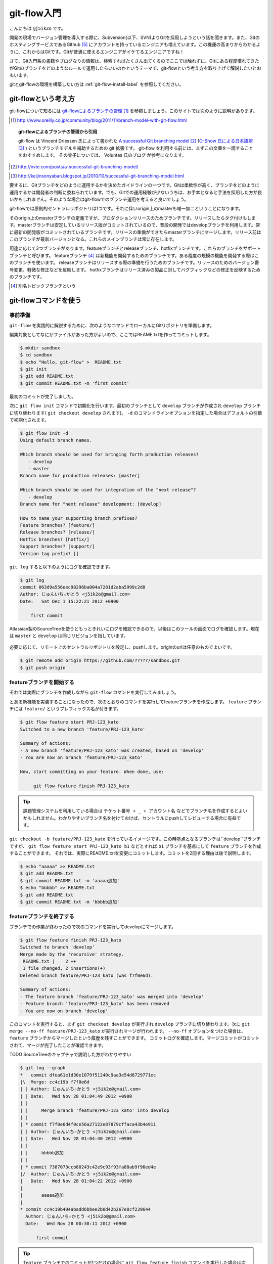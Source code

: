 #################
git-flow入門
#################

こんにちは ``@j5ik2o`` です。

開発の現場でバージョン管理を導入する際に、Subversion(以下、SVN)よりGitを採用しようという話を聞きます。また、GitのホスティングサービスであるGithub [#f1]_ にアカウントを持っているエンジニアも増えています。この機運の高まりからわかるように、これからはGitです。Gitが普通に使えるエンジニアがイケてるエンジニアですね！

さて、Git入門系の書籍やブログなりの情報は、検索すればたくさん出てくるのでここでは触れずに、Gitにある程度慣れてきたがGitのブランチをどのようなルールで運用したらいいのかというテーマで、git-flowという考え方を取り上げて解説したいとおもいます。

gitとgit-flowの環境を構築したい方は :ref:`git-flow-install-label` を参照してください。

*********************
git-flowという考え方
*********************

git-flowについて知るには `git-flowによるブランチの管理`_ [#git-flow-link]_ を参照しましょう。このサイトでは次のように説明があります。

.. _git-flowによるブランチの管理 : http://www.oreilly.co.jp/community/blog/2011/11/branch-model-with-git-flow.html
.. [#git-flow-link] http://www.oreilly.co.jp/community/blog/2011/11/branch-model-with-git-flow.html

.. topic:: git-flowによるブランチの管理から引用

   git-flow は Vincent Driessen 氏によって書かれた `A successful Git branching model`_ [#git-flow-branching-model]_ (`O-Show 氏による日本語訳`_ [#git-flow-branching-model-ja]_ ) というブランチモデルを補助するための git 拡張です。 git-flow を利用する前には、まずこの文章を一読することをおすすめします。 その骨子については、 Voluntas 氏のブログ が参考になります。

.. _A successful Git branching model : http://nvie.com/posts/a-successful-git-branching-model/
.. [#git-flow-branching-model] http://nvie.com/posts/a-successful-git-branching-model/
.. _O-Show 氏による日本語訳 : http://keijinsonyaban.blogspot.jp/2010/10/successful-git-branching-model.html
.. [#git-flow-branching-model-ja] http://keijinsonyaban.blogspot.jp/2010/10/successful-git-branching-model.html

要するに、Gitブランチをどのように運用するかを決めたガイドラインの一つです。Gitは柔軟性が高く、ブランチをどのように運用するかは開発者の判断に委ねられています。でも、Gitでの運用経験が少ないうちは、お手本となると手法を採用した方が良いかもしれません。そのような場合はgit-flowでのブランチ運用を考えると良いでしょう。

git-flowでは原則的セントラルリポジトリは1つです。それに伴いorigin上のmasterも唯一無二ということになります。

そのorigin上のmasterブランチの定義ですが、プロダクションリリースのためブランチです。リリースしたらタグ付けもします。masterブランチは安定しているリリース版がコミットされているので、普段の開発ではdevelopブランチを利用します。常に最新の開発版がコミットされているブランチです。リリースの準備ができたらmasterブランチにマージします。リリース前はこのブランチが最新バージョンとなる。これらのメインブランチは常に存在します。

用途に応じて3つブランチがあります。featureブランチとreleaseブランチ、hotfixブランチです。これらのブランチをサポートブランチと呼びます。
featureブランチ [#topic-branch]_ は新機能を開発するためのブランチです。ある程度の規模の機能を開発する際はこのブランチを使います。
releaseブランチはリリースする際の準備を行うためのブランチです。リリースのためのバージョン番号変更、軽微な修正などを反映します。
hotfixブランチはリリース済みの製品に対してバグフィックなどの修正を反映するためのブランチです。

.. [#topic-branch] 別名トピックブランチという

***********************
git-flowコマンドを使う
***********************

=========
事前準備
=========

``git-flow`` を実践的に解説するために、次のようなコマンドでローカルにGitリポジトリを準備します。

編集対象としてなにかファイルがあった方がよいので、ここではREAME.txtを作ってコミットします。

.. code-block:: console

  $ mkdir sandbox
  $ cd sandbox
  $ echo "Hello, git-flow" >  README.txt
  $ git init
  $ git add README.txt
  $ git commit README.txt -m 'first commit'

最初のコミットが完了しました。

次に ``git flow init`` コマンドで初期化を行います。最初のブランチとして ``develop`` ブランチが作成され ``develop`` ブランチに切り替わります( ``git checkout develop`` されます)。 ``-d`` のコマンドラインオプションを指定した場合はデフォルトの引数で初期化されます。

.. code-block:: console

  $ git flow init -d
  Using default branch names.

  Which branch should be used for bringing forth production releases?
     - develop
     - master
  Branch name for production releases: [master]

  Which branch should be used for integration of the "next release"?
     - develop
  Branch name for "next release" development: [develop]

  How to name your supporting branch prefixes?
  Feature branches? [feature/]
  Release branches? [release/]
  Hotfix branches? [hotfix/]
  Support branches? [support/]
  Version tag prefix? []

``git log`` すると以下のようにログを確認できます。

.. code-block:: console

  $ git log
  commit 063d9a556eec98296ba004a7281d2aba5999c2d0
  Author: じゅんいち☆かとう <j5ik2o@gmail.com>
  Date:   Sat Dec 1 15:22:21 2012 +0900

      first commit

Atlassian製のSourceTreeを使うともっときれいにログを確認できるので、以後はこのツールの画面でログを確認します。現在は ``master`` と ``develop`` は同じリビジョンを指しています。

.. figure:: git-flow-img/first-commit.eps
  :scale: 100%
  :alt: SourceTreeでのリビジョングラフ確認
  :align: center


必要に応じて、リモート上のセントラルリポジトリを設定し、pushします。originのurlは任意のものでよいです。

.. code-block:: console

  $ git remote add origin https://github.com/?????/sandbox.git
  $ git push origin

==================================
 featureブランチを開始する
==================================

それでは実際にブランチを作成しながら ``git-flow`` コマンドを実行してみましょう。

とある新機能を実装することになったので、次のとおりのコマンドを実行してfeatureブランチを作成します。 ``feature`` ブランチには ``feature/`` というプレフィックス名が付きます。

.. code-block:: console

  $ git flow feature start PRJ-123_kato
  Switched to a new branch 'feature/PRJ-123_kato'

  Summary of actions:
  - A new branch 'feature/PRJ-123_kato' was created, based on 'develop'
  - You are now on branch 'feature/PRJ-123_kato'

  Now, start committing on your feature. When done, use:

       git flow feature finish PRJ-123_kato


.. tip:: 課題管理システムを利用している場合は ``チケット番号 + _ + アカウント名`` などでブランチ名を作成するとよいかもしれません。わかりやすいブランチ名を付けておけば、セントラルにpushしてレビューする場合に有益です。

``git checkout -b feature/PRJ-123_kato`` を行っているイメージです。この時基点となるブランチは``develop``ブランチですが、 ``git flow feature start PRJ-123_kato b1`` などとすれば ``b1`` ブランチを基点にして ``feature`` ブランチを作成することができます。
それでは、実際にREADME.txtを変更にコミットします。コミットを2回する理由は後で説明します。

.. code-block:: console

  $ echo "aaaaa" >> README.txt
  $ git add README.txt
  $ git commit README.txt -m 'aaaaa追加'
  $ echo "bbbbb" >> README.txt
  $ git add README.txt
  $ git commit README.txt -m 'bbbbb追加'

===========================
featureブランチを終了する
===========================

ブランチでの作業が終わったので次のコマンドを実行してdevelopにマージします。

.. code-block:: console

  $ git flow feature finish PRJ-123_kato
  Switched to branch 'develop'
  Merge made by the 'recursive' strategy.
   README.txt |    2 ++
   1 file changed, 2 insertions(+)
  Deleted branch feature/PRJ-123_kato (was f7f0e6d).

  Summary of actions:
  - The feature branch 'feature/PRJ-123_kato' was merged into 'develop'
  - Feature branch 'feature/PRJ-123_kato' has been removed
  - You are now on branch 'develop'

このコマンドを実行すると、まず ``git checkout develop`` が実行され ``develop`` ブランチに切り替わります。次に ``git merge --no-ff feature/PRJ-123_kato`` が実行されマージが行われます。 ``--no-ff`` オプションをつけた場合は、 ``feature`` ブランチからマージしたという履歴を残すことができます。
コミットログを確認します。マージコミットがコミットされて、マージが完了したことが確認できます。

TODO SourceTreeのキャプチャで説明した方がわかりやすい

.. code-block:: console

  $ git log --graph
  *   commit dfea61e1d30e1079f51240c9aa3e54d8729771ec
  |\  Merge: cc4c19b f7f0e6d
  | | Author: じゅんいち☆かとう <j5ik2o@gmail.com>
  | | Date:   Wed Nov 28 01:04:49 2012 +0900
  | |
  | |     Merge branch 'feature/PRJ-123_kato' into develop
  | |
  | * commit f7f0e6d4f0ce56a27122e87879cffaca43b4e911
  | | Author: じゅんいち☆かとう <j5ik2o@gmail.com>
  | | Date:   Wed Nov 28 01:04:40 2012 +0900
  | |
  | |     bbbbb追加
  | |
  | * commit 7387073ccb80243c42e9c93f93fa88ab9f96ed4e
  |/  Author: じゅんいち☆かとう <j5ik2o@gmail.com>
  |   Date:   Wed Nov 28 01:04:22 2012 +0900
  |
  |       aaaaa追加
  |
  * commit cc4c19b404abadd6bbee2b0d42b267e8cf239644
    Author: じゅんいち☆かとう <j5ik2o@gmail.com>
    Date:   Wed Nov 28 00:38:11 2012 +0900

        first commit


.. tip::  ``feature`` ブランチでのコミットが1つだけの場合に ``git flow feature finish`` コマンドを実行した場合は次のようなコミットログになります。 ``git-flow`` コマンドの仕様ですが、コミットが1つだけの場合は、``git merge --ff feature/PRJ-123_kato`` でマージが行われます。 ``--ff`` オプションでは ``feature`` ブランチの最新コミットが ``develop`` の最新コミットとして扱うfast-forwardマージが行われます。その反対の ``--no-ff`` オプションは、``feature`` ブランチの最新コミットと ``master`` ブランチの最新コミットをマージし新しいコミットを作成するnon-fast-forwardマージです。

.. code-block:: console

  * commit 7387073ccb80243c42e9c93f93fa88ab9f96ed4e
  |  Author: じゅんいち☆かとう <j5ik2o@gmail.com>
  |  Date:   Wed Nov 28 01:04:22 2012 +0900
  |
  |     aaaaa追加
  |
  * commit cc4c19b404abadd6bbee2b0d42b267e8cf239644
    Author: じゅんいち☆かとう <j5ik2o@gmail.com>
    Date:   Wed Nov 28 00:38:11 2012 +0900

        first commit


==========================
releaseブランチを開始する
==========================

あなたはついにリリースの時を迎えました。リリース準備を行うため次のコマンドを実行して ``release`` ブランチを作成します。``start`` の後ろにはリリース番号を指定します。

.. code-block:: console

  $ git flow release start 1.0.0
  Switched to a new branch 'release/1.0.0'

  Summary of actions:
  - A new branch 'release/1.0.0' was created, based on 'develop'
  - You are now on branch 'release/1.0.0'

  Follow-up actions:
  - Bump the version number now!
  - Start committing last-minute fixes in preparing your release
  - When done, run:

       git flow release finish '1.0.0'

``release/1.0.0`` というリリースブランチに切り替わりました。
ここでは ``release/1.0.0`` 上で適当にREADME.txtを編集していますが、本来はリリース作業のためのビルドツールのバージョン番号を変更したり、リリースノートを書いたりします。

.. code-block:: console

  $ vi README.txt # リリースのために編集
  $ git add README.txt
  $ git commit README.txt -m 'first release'


==========================
releaseブランチを終了する
==========================

リリースの準備が整ったら、次のコマンドでリリース作業を行います。

.. code-block:: console

  $ git flow release finish 1.0.0
  Switched to branch 'master'
  Merge made by the 'recursive' strategy.
   README.txt |    4 ++++
   1 file changed, 4 insertions(+)
  Switched to branch 'develop'
  Merge made by the 'recursive' strategy.
   README.txt |    2 ++
   1 file changed, 2 insertions(+)
  Deleted branch release/1.0.0 (was 5b69f4d).

  Summary of actions:
  - Latest objects have been fetched from 'origin'
  - Release branch has been merged into 'master'
  - The release was tagged '1.0.0'
  - Release branch has been back-merged into 'develop'


このコマンドを実行すると、最初に ``release/1.0.0`` ブランチの変更を ``master`` ブランチに取り込むマージが実行されます。次にそのリビジョンでタグを作成します。タグ名はfinishの後に指定したバージョン番号です。次に ``release/1.0.0`` ブランチの変更を ``develop`` ブランチに取り込むマージが実行されます。この二つのブランチへのマージはリリースブランチからのマージであることをコミットとして残すために ``git merge --no-ff`` で行われます。
ログは次のとおりになります。


TODO SourceTreeのキャプチャで説明した方がわかりやすい

.. code-block:: console

  *   commit 697df60130e06a39d25c1551d6b70100608623a0
  |\  Merge: dfea61e 5b69f4d
  | | Author: じゅんいち☆かとう <j5ik2o@gmail.com>
  | | Date:   Wed Nov 28 14:37:21 2012 +0900
  | |
  | |     Merge branch 'release/1.0.0' into develop
  | |
  | * commit 5b69f4d0ff619579f5bc44b5b0aab9636a510652
  |/  Author: じゅんいち☆かとう <j5ik2o@gmail.com>
  |   Date:   Wed Nov 28 14:35:12 2012 +0900
  |
  |       first release
  |
  *   commit dfea61e1d30e1079f51240c9aa3e54d8729771ec
  |\  Merge: cc4c19b f7f0e6d
  | | Author: じゅんいち☆かとう <j5ik2o@gmail.com>
  | | Date:   Wed Nov 28 01:04:49 2012 +0900
  | |
  | |     Merge branch 'feature/PRJ-123_kato' into develop
  | |


作成されたタグは次のコマンドで確認できます。

.. code-block:: console

  $ git tag -n
  1.0.0           1.0.0 release


==========================
hotfixブランチを開始する
==========================

リリースしたプロダクトに不具合が発生する場合があります。そういう時は次のコマンドでhotfixブランチを作成しましょう。

.. code-block:: console

  $ git flow hotfix start 1.0.1
  Branches 'master' and 'origin/master' have diverged.
  And local branch 'master' is ahead of 'origin/master'.
  Switched to a new branch 'hotfix/1.0.1'

  Summary of actions:
  - A new branch 'hotfix/1.0.1' was created, based on 'master'
  - You are now on branch 'hotfix/1.0.1'

  Follow-up actions:
  - Bump the version number now!
  - Start committing your hot fixes
  - When done, run:


``hotfix/1.0.1`` というブランチが作成されました。 ``hotfix`` ブランチは ``master`` ブランチが作成されるので、便宜上修正バージョンとして ``1.0.1`` を指定しています。

.. code-block:: console

  $ git branch
    develop
  * hotfix/1.0.1
    master


それでは不具合修正作業を行います。ここではREADME.txtを変更します。

.. code-block:: console

  $ vi README.txt # 不具合修正のために編集
  $ git add README.txt
  $ git commit README.txt -m 'bug fix'


==========================
hotfixブランチを終了する
==========================

不具合修正が完了したら、次のコマンドを実行します。

.. code-block:: console

  $ git flow hotfix finish 1.0.1
  Branches 'master' and 'origin/master' have diverged.
  And local branch 'master' is ahead of 'origin/master'.
  Switched to branch 'master'
  Your branch is ahead of 'origin/master' by 5 commits.
  Merge made by the 'recursive' strategy.
   README.txt | 3 +--
   1 file changed, 1 insertion(+), 2 deletions(-)
  Switched to branch 'develop'
  Merge made by the 'recursive' strategy.
   README.txt | 3 +--
   1 file changed, 1 insertion(+), 2 deletions(-)
  Deleted branch hotfix/1.0.1 (was ad04c26).

  Summary of actions:
  - Latest objects have been fetched from 'origin'
  - Hotfix branch has been merged into 'master'
  - The hotfix was tagged '1.0.1'
  - Hotfix branch has been back-merged into 'develop'
  - Hotfix branch 'hotfix/1.0.1' has been deleted

コマンドを実行すると、masterブランチに切り替わり、 ``hotfix/1.0.1`` の変更内容を取り込むマージを実行します。そのリビジョンでタグも作成されます。次に ``develop`` ブランチに切り替わり、 ``hotfix/1.0.1`` ブランチの変更を ``--no-ff`` でマージします。
ログは次のとおりになります。
TODO SourceTreeのキャプチャで説明した方がわかりやすい

.. code-block:: console

  *   commit ad325d409820707954bb2982af112f73c1a6b198
  |\  Merge: 697df60 ad04c26
  | | Author: Junichi Kato <j5ik2o@gmail.com>
  | | Date:   Fri Nov 30 17:50:01 2012 +0900
  | |
  | |     Merge branch 'hotfix/1.0.1' into develop
  | |
  | * commit ad04c266247e75912644b8ec5952c0b606fb14e7
  | | Author: Junichi Kato <j5ik2o@gmail.com>
  | | Date:   Fri Nov 30 17:49:25 2012 +0900
  | |
  | |     bug fix
  | |
  | *   commit 03bfbdf35f9bca4527d3e7bb8e0a749d914430a1
  | |\  Merge: cc4c19b 5b69f4d
  | | | Author: じゅんいち☆かとう <j5ik2o@gmail.com>
  | | | Date:   Wed Nov 28 14:37:07 2012 +0900
  | | |
  | | |     Merge branch 'release/1.0.0'


.. _git-flow-install-label:

******************************
git & git-flow の環境構築手順
******************************

==========
Windows編
==========

----------------------
gitをインストールする
----------------------

msysgit [#f2]_ からダウンロードしインストールする。 次のコマンドを実行しバージョンが確認できたらインストール完了。

.. code-block:: console

  C:\> git --version
  git version 1.X.X

--------------------------------------------
.gitconfigに名前とメールアドレスを設定する
--------------------------------------------

コミット時に利用される名前とメールアドレスを次のコマンドを実行し設定する。

.. code-block:: console

  C:\> git config --global user.name "あなたの名前"
  C:\> git config --global user.email your_name@dwango.co.jp

このコマンドを実行するとホームディレクトリ直下に.gitconfigファイルができるが、Shift_JISのエンコードのままだとコミットした際に問題が起きるので、UTF-8に変換しておくこと。

---------------------------
git-flowをインストールする
---------------------------

.. note:: その前に getopt と libinit3.ddl をインストールする。
   util-linux-ng for Windows [#f3]_ から「Complete package,  except sources」のリンクからダウンロードする。例えばデフォルトの「C:\Program Files (x86)\GnuWin32」にインストールしたら、その中の「bin\getopt.exe」と「bin\libintl3.ddl」をmsysgit のインストールディレクトリのbin、デフォルトだったら「C:\Program Files (x86)\Git\bin」にコピーする。

githubからgit-flowのリポジトリとクローンする。

.. code-block:: console

   C:\temp> git clone git://github.com/nvie/gitflow.git

shFlags [#f3]_ も取得する。

.. code-block:: console

   C:\tmp> cd gitflow
   C:\tmp\gitflow> git clone git://github.com/nvie/shFlags.git

mysysgitにインストールするコマンドを実行する。次の例は "C:\Program Files (x86)\Git"にインストールしている。

.. code-block:: console

   C:\tmp\gitflow> contrib\msysgit-install.cmd "C:\Program Files (x86)\Git"
   Submodule 'shFlags' (git://github.com/nvie/shFlags.git) registered for path 'shFlags'

=========
MacOSX編
=========

----------------------
gitをインストールする
----------------------

homebrewを使ってインストールし、バージョンを確認できればインストール完了です。

.. code-block:: console

  $ brew install git
  $ git --version
  git version 1.X.X

--------------------------------------------
.gitconfigに名前とメールアドレスを設定する
--------------------------------------------

コミット時に利用される名前とメールアドレスを次のコマンドを実行し設定する。

.. code-block:: console

  $ git config --global user.name "あなたの名前"
  $ git config --global user.email your_name@dwango.co.jp

---------------------------
git-flowをインストールする
---------------------------

homebrewからgit-flowをインストールする。

.. code-block:: console

   $ brew install git-flow
   $ git-flow version

.. rubric:: 脚注

.. [#f1] https://github.com/
.. [#f2] http://code.google.com/p/msysgit/downloads/list?q=full+installer+official+git
.. [#f3] コマンドラインを解析するためのライブラリ。
